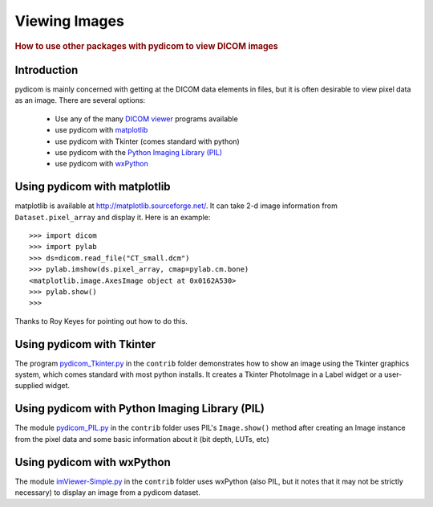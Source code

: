 .. _viewing_images:

==============
Viewing Images
==============

.. rubric:: How to use other packages with pydicom to view DICOM images

Introduction
============

pydicom is mainly concerned with getting at the DICOM data elements in files, 
but it is often desirable to view pixel data as an image. 
There are several options:

  * Use any of the many `DICOM viewer 
    <http://www.dclunie.com/medical-image-faq/html/part8.html#DICOMFileConvertorsAndViewers>`_
    programs available
  * use pydicom with `matplotlib <http://matplotlib.sourceforge.net/>`_
  * use pydicom with Tkinter (comes standard with python)
  * use pydicom with the `Python Imaging Library (PIL) 
    <http://www.pythonware.com/products/pil/>`_
  * use pydicom with `wxPython <http://www.wxpython.org/>`_

Using pydicom with matplotlib
=============================

matplotlib is available at http://matplotlib.sourceforge.net/. It 
can take 2-d image information from ``Dataset.pixel_array`` and display it. 
Here is an example::

    >>> import dicom
    >>> import pylab
    >>> ds=dicom.read_file("CT_small.dcm")
    >>> pylab.imshow(ds.pixel_array, cmap=pylab.cm.bone)
    <matplotlib.image.AxesImage object at 0x0162A530>
    >>> pylab.show()
    >>>

Thanks to Roy Keyes for pointing out how to do this.


Using pydicom with Tkinter
==========================

The program `pydicom_Tkinter.py 
<https://github.com/darcymason/pydicom/tree/master/source/dicom/contrib/pydicom_Tkinter.py>`_
in the ``contrib`` folder demonstrates how to show an image using the 
Tkinter graphics system, which comes standard with most python installs.
It creates a Tkinter PhotoImage in a Label widget or a user-supplied widget.


Using pydicom with Python Imaging Library (PIL)
===============================================

The module `pydicom_PIL.py 
<https://github.com/darcymason/pydicom/tree/master/source/dicom/contrib/pydicom_PIL.py>`_
in the ``contrib`` folder
uses PIL's ``Image.show()`` method after creating an Image instance
from the pixel data and some basic information about it (bit depth, LUTs, etc)


Using pydicom with wxPython
===========================

The module `imViewer-Simple.py 
<https://github.com/darcymason/pydicom/tree/master/source/dicom/contrib/imViewer_Simple.py>`_
in the ``contrib`` folder uses wxPython (also PIL, but it notes that it 
may not be strictly necessary) to display an image from a pydicom dataset.

